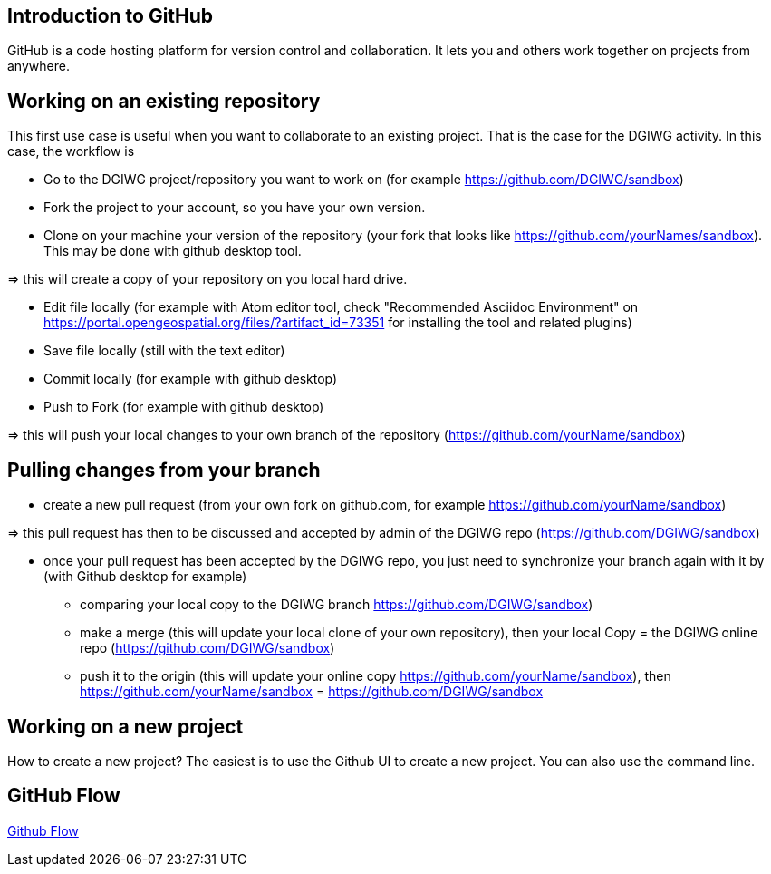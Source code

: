 :caution-caption: :Draft work:

== Introduction to GitHub
GitHub is a code hosting platform for version control and collaboration. It lets you and others work together on projects from anywhere.

== Working on an existing repository
This first use case is useful when you want to collaborate to an existing project. That is the case for the DGIWG activity. In this case, the workflow is

* Go to the DGIWG project/repository you want to work on (for example https://github.com/DGIWG/sandbox)
* Fork the project to your account, so you have your own version.

* Clone on your machine your version of the repository (your fork that looks like https://github.com/yourNames/sandbox). This may be done with github desktop tool.

=> this will create a copy of your repository on you local hard drive.

* Edit file locally (for example with Atom editor tool, check "Recommended Asciidoc Environment" on https://portal.opengeospatial.org/files/?artifact_id=73351 for installing the tool and related plugins)
* Save file locally (still with the text editor)
* Commit locally (for example with github desktop)
* Push to Fork (for example with github desktop)

=> this will push your local changes to your own branch of the repository (https://github.com/yourName/sandbox)


== Pulling changes from your branch
* create a new pull request (from your own fork on github.com, for example https://github.com/yourName/sandbox)

=> this pull request has then to be discussed and accepted by admin of the DGIWG repo (https://github.com/DGIWG/sandbox)

* once your pull request has been accepted by the DGIWG repo, you just need to synchronize your branch again with it by (with Github desktop for example)
  - comparing your local copy to the DGIWG branch https://github.com/DGIWG/sandbox)
  - make a merge (this will update your local clone of your own repository), then your local Copy = the DGIWG online repo (https://github.com/DGIWG/sandbox)
  - push it to the origin (this will update your online copy https://github.com/yourName/sandbox), then https://github.com/yourName/sandbox = https://github.com/DGIWG/sandbox


== Working on a new project
How to create a new project?
The easiest is to use the Github UI to create a new project.
You can also use the command line.

== GitHub Flow
http://1.bp.blogspot.com/-n8gwrM5Bf04/UfosDLuuDUI/AAAAAAAAKwg/2aE3V0NDk-g/s1600/git-and-github-workflow.png[Github Flow]
